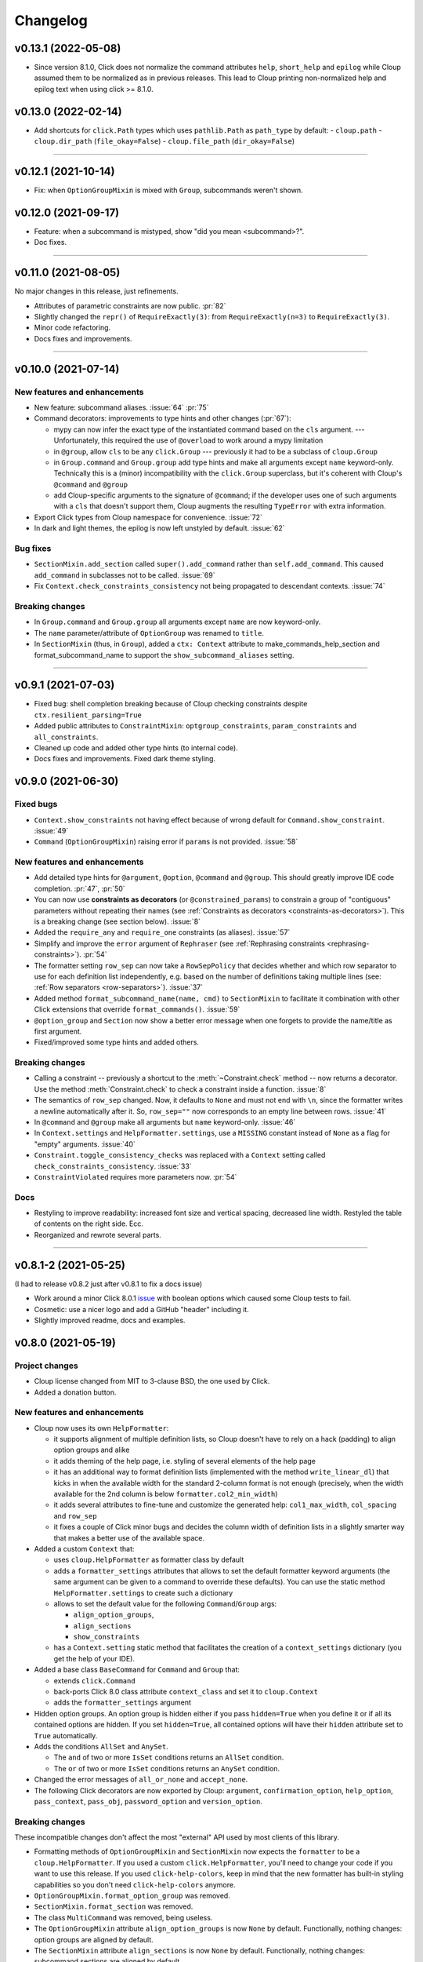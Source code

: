 =========
Changelog
=========

..  v0.X.X (in development)
    =======================
    New features and enhancements
    -----------------------------
    Bug fixes
    ---------
    Breaking changes
    ----------------
    Deprecated
    ----------

v0.13.1 (2022-05-08)
====================
- Since version 8.1.0, Click does not normalize the command attributes ``help``,
  ``short_help`` and ``epilog`` while Cloup assumed them to be normalized as
  in previous releases. This lead to Cloup printing non-normalized help and
  epilog text when using click >= 8.1.0.


v0.13.0 (2022-02-14)
====================
- Add shortcuts for ``click.Path`` types which uses ``pathlib.Path``
  as ``path_type`` by default:
  - ``cloup.path``
  - ``cloup.dir_path`` (``file_okay=False``)
  - ``cloup.file_path`` (``dir_okay=False``)

--------------------------------------------------------------------------------

v0.12.1 (2021-10-14)
====================
- Fix: when ``OptionGroupMixin`` is mixed with ``Group``, subcommands weren't shown.

v0.12.0 (2021-09-17)
====================
- Feature: when a subcommand is mistyped, show "did you mean <subcommand>?".
- Doc fixes.

--------------------------------------------------------------------------------

v0.11.0 (2021-08-05)
====================

No major changes in this release, just refinements.

- Attributes of parametric constraints are now public. :pr:`82`
- Slightly changed the ``repr()`` of ``RequireExactly(3)``:
  from ``RequireExactly(n=3)`` to ``RequireExactly(3)``.
- Minor code refactoring.
- Docs fixes and improvements.

--------------------------------------------------------------------------------

v0.10.0 (2021-07-14)
====================

New features and enhancements
-----------------------------
- New feature: subcommand aliases. :issue:`64` :pr:`75`

- Command decorators: improvements to type hints and other changes (:pr:`67`):

  - mypy can now infer the exact type of the instantiated command based on the
    ``cls`` argument. --- Unfortunately, this required the use of ``@overload`` to
    work around a mypy limitation
  - in ``@group``, allow ``cls`` to be any ``click.Group`` --- previously it had to
    be a subclass of ``cloup.Group``
  - in ``Group.command`` and ``Group.group`` add type hints and make all arguments
    except ``name`` keyword-only. Technically this is a (minor) incompatibility
    with the ``click.Group`` superclass, but it's coherent with Cloup's
    ``@command`` and ``@group``
  - add Cloup-specific arguments to the signature of ``@command``; if the developer
    uses one of such arguments with a ``cls`` that doesn't support them, Cloup
    augments the resulting ``TypeError`` with extra information.

- Export Click types from Cloup namespace for convenience. :issue:`72`

- In dark and light themes, the epilog is now left unstyled by default. :issue:`62`

Bug fixes
---------
- ``SectionMixin.add_section`` called ``super().add_command`` rather than
  ``self.add_command``. This caused ``add_command`` in subclasses not to be
  called. :issue:`69`

- Fix ``Context.check_constraints_consistency`` not being propagated to descendant
  contexts. :issue:`74`

Breaking changes
----------------
- In ``Group.command`` and ``Group.group`` all arguments except ``name`` are now
  keyword-only.

- The ``name`` parameter/attribute of ``OptionGroup`` was renamed to ``title``.

- In ``SectionMixin`` (thus, in ``Group``), added a ``ctx: Context`` attribute
  to make_commands_help_section and format_subcommand_name to support the
  ``show_subcommand_aliases`` setting.

--------------------------------------------------------------------------------

v0.9.1 (2021-07-03)
===================
- Fixed bug: shell completion breaking because of Cloup checking constraints
  despite ``ctx.resilient_parsing=True``
- Added public attributes to ``ConstraintMixin``: ``optgroup_constraints``,
  ``param_constraints`` and ``all_constraints``.
- Cleaned up code and added other type hints (to internal code).
- Docs fixes and improvements. Fixed dark theme styling.


v0.9.0 (2021-06-30)
===================

Fixed bugs
----------
- ``Context.show_constraints`` not having effect because of wrong default for
  ``Command.show_constraint``. :issue:`49`

- ``Command`` (``OptionGroupMixin``) raising error if ``params`` is not provided.
  :issue:`58`

New features and enhancements
-----------------------------
- Add detailed type hints for ``@argument``, ``@option``, ``@command`` and ``@group``.
  This should greatly improve IDE code completion. :pr:`47`, :pr:`50`

- You can now use **constraints as decorators** (or ``@constrained_params``) to
  constrain a group of "contiguous" parameters without repeating their names
  (see :ref:`Constraints as decorators <constraints-as-decorators>`). This is
  a breaking change (see section below). :issue:`8`

- Added the ``require_any`` and ``require_one`` constraints (as aliases). :issue:`57`

- Simplify and improve the ``error`` argument of ``Rephraser``
  (see :ref:`Rephrasing constraints <rephrasing-constraints>`). :pr:`54`

- The formatter setting ``row_sep`` can now take a ``RowSepPolicy`` that decides
  whether and which row separator to use for each definition list independently,
  e.g. based on the number of definitions taking multiple lines
  (see: :ref:`Row separators <row-separators>`). :issue:`37`

- Added method ``format_subcommand_name(name, cmd)`` to ``SectionMixin`` to
  facilitate it combination with other Click extensions that override
  ``format_commands()``. :issue:`59`

- ``@option_group`` and ``Section`` now show a better error message when one forgets
  to provide the name/title as first argument.

- Fixed/improved some type hints and added others.

Breaking changes
----------------
- Calling a constraint -- previously a shortcut to the :meth:`~Constraint.check`
  method -- now returns a decorator. Use the method :meth:`Constraint.check`
  to check a constraint inside a function. :issue:`8`

- The semantics of ``row_sep`` changed. Now, it defaults to ``None`` and must
  not end with ``\n``, since the formatter writes a newline automatically
  after it. So, ``row_sep=""`` now corresponds to an empty line between rows.
  :issue:`41`

- In ``@command`` and ``@group`` make all arguments but ``name`` keyword-only.
  :issue:`46`

- In ``Context.settings`` and ``HelpFormatter.settings``, use a ``MISSING``
  constant instead of ``None`` as a flag for "empty" arguments. :issue:`40`

- ``Constraint.toggle_consistency_checks`` was replaced with a ``Context``
  setting called ``check_constraints_consistency``. :issue:`33`

- ``ConstraintViolated`` requires more parameters now. :pr:`54`

Docs
----
- Restyling to improve readability: increased font size and vertical spacing,
  decreased line width. Restyled the table of contents on the right side. Ecc.
- Reorganized and rewrote several parts.

--------------------------------------------------------------------------------

v0.8.1-2 (2021-05-25)
=====================

(I had to release v0.8.2 just after v0.8.1 to fix a docs issue)

- Work around a minor Click 8.0.1 `issue <https://github.com/pallets/click/issues/1925>`_
  with boolean options which caused some Cloup tests to fail.

- Cosmetic: use a nicer logo and add a GitHub "header" including it.

- Slightly improved readme, docs and examples.


v0.8.0 (2021-05-19)
===================

Project changes
---------------
- Cloup license changed from MIT to 3-clause BSD, the one used by Click.
- Added a donation button.


New features and enhancements
-----------------------------
- Cloup now uses its own ``HelpFormatter``:

  * it supports alignment of multiple definition lists, so Cloup doesn't have to
    rely on a hack (padding) to align option groups and alike

  * it adds theming of the help page, i.e. styling of several elements of the
    help page

  * it has an additional way to format definition lists (implemented with the
    method ``write_linear_dl``) that kicks in when the available width for the
    standard 2-column format is not enough (precisely, when the width available
    for the 2nd column is below ``formatter.col2_min_width``)

  * it adds several attributes to fine-tune and customize the generated help:
    ``col1_max_width``, ``col_spacing`` and ``row_sep``

  * it fixes a couple of Click minor bugs and decides the column width of
    definition lists in a slightly smarter way that makes a better use of the
    available space.

- Added a custom ``Context`` that:

  * uses ``cloup.HelpFormatter`` as formatter class by default
  * adds a ``formatter_settings`` attributes that allows to set the default
    formatter keyword arguments (the same argument can be given to a command to
    override these defaults). You can use the static method
    ``HelpFormatter.settings`` to create such a dictionary
  * allows to set the default value for the following ``Command``/``Group`` args:

    * ``align_option_groups``,
    * ``align_sections``
    * ``show_constraints``

  * has a ``Context.setting`` static method that facilitates the creation of a
    ``context_settings`` dictionary (you get the help of your IDE).

- Added a base class ``BaseCommand`` for ``Command`` and ``Group`` that:

  - extends ``click.Command``
  - back-ports Click 8.0 class attribute ``context_class`` and set it to ``cloup.Context``
  - adds the ``formatter_settings`` argument

- Hidden option groups. An option group is hidden either if you pass
  ``hidden=True`` when you define it or if all its contained options are hidden.
  If you set ``hidden=True``, all contained options will have their ``hidden``
  attribute set to ``True`` automatically.

- Adds the conditions ``AllSet`` and ``AnySet``.

  * The ``and`` of two or more ``IsSet`` conditions returns an ``AllSet`` condition.
  * The ``or`` of two or more ``IsSet`` conditions returns an ``AnySet`` condition.

- Changed the error messages of ``all_or_none`` and ``accept_none``.

- The following Click decorators are now exported by Cloup: ``argument``,
  ``confirmation_option``, ``help_option``, ``pass_context``, ``pass_obj``,
  ``password_option`` and ``version_option``.

Breaking changes
----------------
These incompatible changes don't affect the most "external" API used by most
clients of this library.

- Formatting methods of ``OptionGroupMixin`` and ``SectionMixin`` now expects
  the ``formatter`` to be a ``cloup.HelpFormatter``.
  If you used a custom ``click.HelpFormatter``, you'll need to change your code
  if you want to use this release. If you used ``click-help-colors``, keep in
  mind that the new formatter has built-in styling capabilities so you don't
  need ``click-help-colors`` anymore.

- ``OptionGroupMixin.format_option_group`` was removed.

- ``SectionMixin.format_section`` was removed.

- The class ``MultiCommand`` was removed, being useless.

- The ``OptionGroupMixin`` attribute ``align_option_groups`` is now ``None`` by default.
  Functionally, nothing changes: option groups are aligned by default.

- The ``SectionMixin`` attribute ``align_sections`` is now ``None`` by default.
  Functionally, nothing changes: subcommand sections are aligned by default.

- The ``ConstraintMixin`` attribute ``show_constraints`` is now ``None`` by default.
  Functionally, nothing changes: constraints are **not** shown by default.

Docs
----
- Switch theme to ``furo``.
- Added section "Help formatting and theming".
- Improved all sections.

--------------------------------------------------------------------------------

v0.7.1 (2021-05-02)
===================
- Fixed a bug with ``&`` and ``|`` ``Predicate`` operators giving ``AttributeError``
  when used.
- Fixed the error message of ``accept_none`` which didn't include ``{param_list}``.
- Improved ``all_or_none`` error message.
- Minor docs fixes.


v0.7.0 (2021-03-24)
===================
New features and enhancements
-----------------------------
- In constraint errors, the way the parameter list is formatted has changed.
  Instead of printing a comma-separated list of single labels:

  * each parameter is printed on a 2-space indented line and
  * both the short and long name of options are printed.

  See the relevant `commit <https://github.com/janLuke/cloup/commit/0280323e481bcca2b941a49c9133b06685e4bbe1>`_.

- Minor improvements to code and docs.

--------------------------------------------------------------------------------

v0.6.1 (2021-03-01)
===================
This patch release fixes some problems in the management and releasing of
the package.

- Add a ``py.typed`` file to ship the package with type hints (PEP 561).
- Use ``setuptools-scm`` to automatically manage the version of the package
  *and* the content of the source distribution based on the git repository:

  * the source distribution now matches the git repository, with the only
    exception of ``_version.py``, which is not tracked by git; it's generated by
    ``setuptools-scm`` and included in the package;

  * tox.ini and Makefile were updated to account for the fact that ``_version.py``
    doesn't exist in the repository before installing the package.

- The new attribute ``cloup.__version_tuple__`` stores the version as a tuple
  (of *at least* 3 elements).


v0.6.0 (2021-02-28)
===================

New features and enhancements
-----------------------------
- Slightly improved return type (hint) of command decorators.
- Minor refactoring of ConstraintMixin.
- Improved the documentation.

Breaking changes
----------------
- Removed the deprecated ``GroupSection`` as previously announced.
  Use the new name instead: ``Section``.
- In ``Group.group()`` and ``Group.command``, the argument ``section`` was moved
  after the ``cls`` argument so that the signatures are now fully compatible with
  those of the parent class (the Liskov substitution principle is now satisfied).
  If you (wisely) passed ``section`` and ``cls`` as keyword arguments in your
  code, you don't need to change anything.

--------------------------------------------------------------------------------

v0.5.0 (2021-02-10)
===================
Requirements
------------
- Drop support to Python 3.5.

New features and enhancements
-----------------------------
- Added a subpackage for defining **constraints** on parameters groups
  (including ``OptionGroup``'s).
- The code for adding support to option groups was extracted to ``OptionGroupMixin``.
- Most of the code for adding support to subcommand sections was extracted to
  ``SectionMixin``.

Deprecated
----------
- ``GroupSection`` was renamed as ``Section``.

Project changes
---------------
- Migrated from TravisCI to GitHub Actions.

--------------------------------------------------------------------------------

v0.4.0 (2021-01-10)
===================

Requirements
------------
- This is the last release officially supporting Python 3.5.

New features and enhancements
-----------------------------
- Changed the internal (non-public) structure of the package.
- Minor code improvements.

Project changes
---------------
- New documentation (hosted by ReadTheDocs)
- Tox, TravisCI, Makefile completely rewritten.

--------------------------------------------------------------------------------

v0.3.0 (2020-03-26)
===================
Breaking changes
----------------
- ``option_groups`` decorator now takes options as positional arguments ``*options``;
- ``Group.section`` decorator now takes sections as positional arguments ``*sections``;
- ``align_sections_help`` was renamed to ``align_sections``;
- ``GroupSection.__init__() sorted_`` argument was renamed to ``sorted``.

Other changes
-------------
- Additional signature for ``option_group``: you can pass the ``help`` argument
  as 2nd positional argument.
- Aligned option groups (option ``align_option_groups`` with default ``True``).
- More refactoring and testing.

--------------------------------------------------------------------------------

v0.2.0 (2020-03-11)
===================
- [Feature] Add possibility of organizing subcommands of a cloup.Group in
  multiple help sections.
- Various code improvements.
- Backward incompatible change:
    - rename ``CloupCommand`` and ``CloupGroup`` resp. to just ``Command`` and ``Group``.

--------------------------------------------------------------------------------

v0.1.0 (2020-02-25)
===================
- First release on PyPI.
